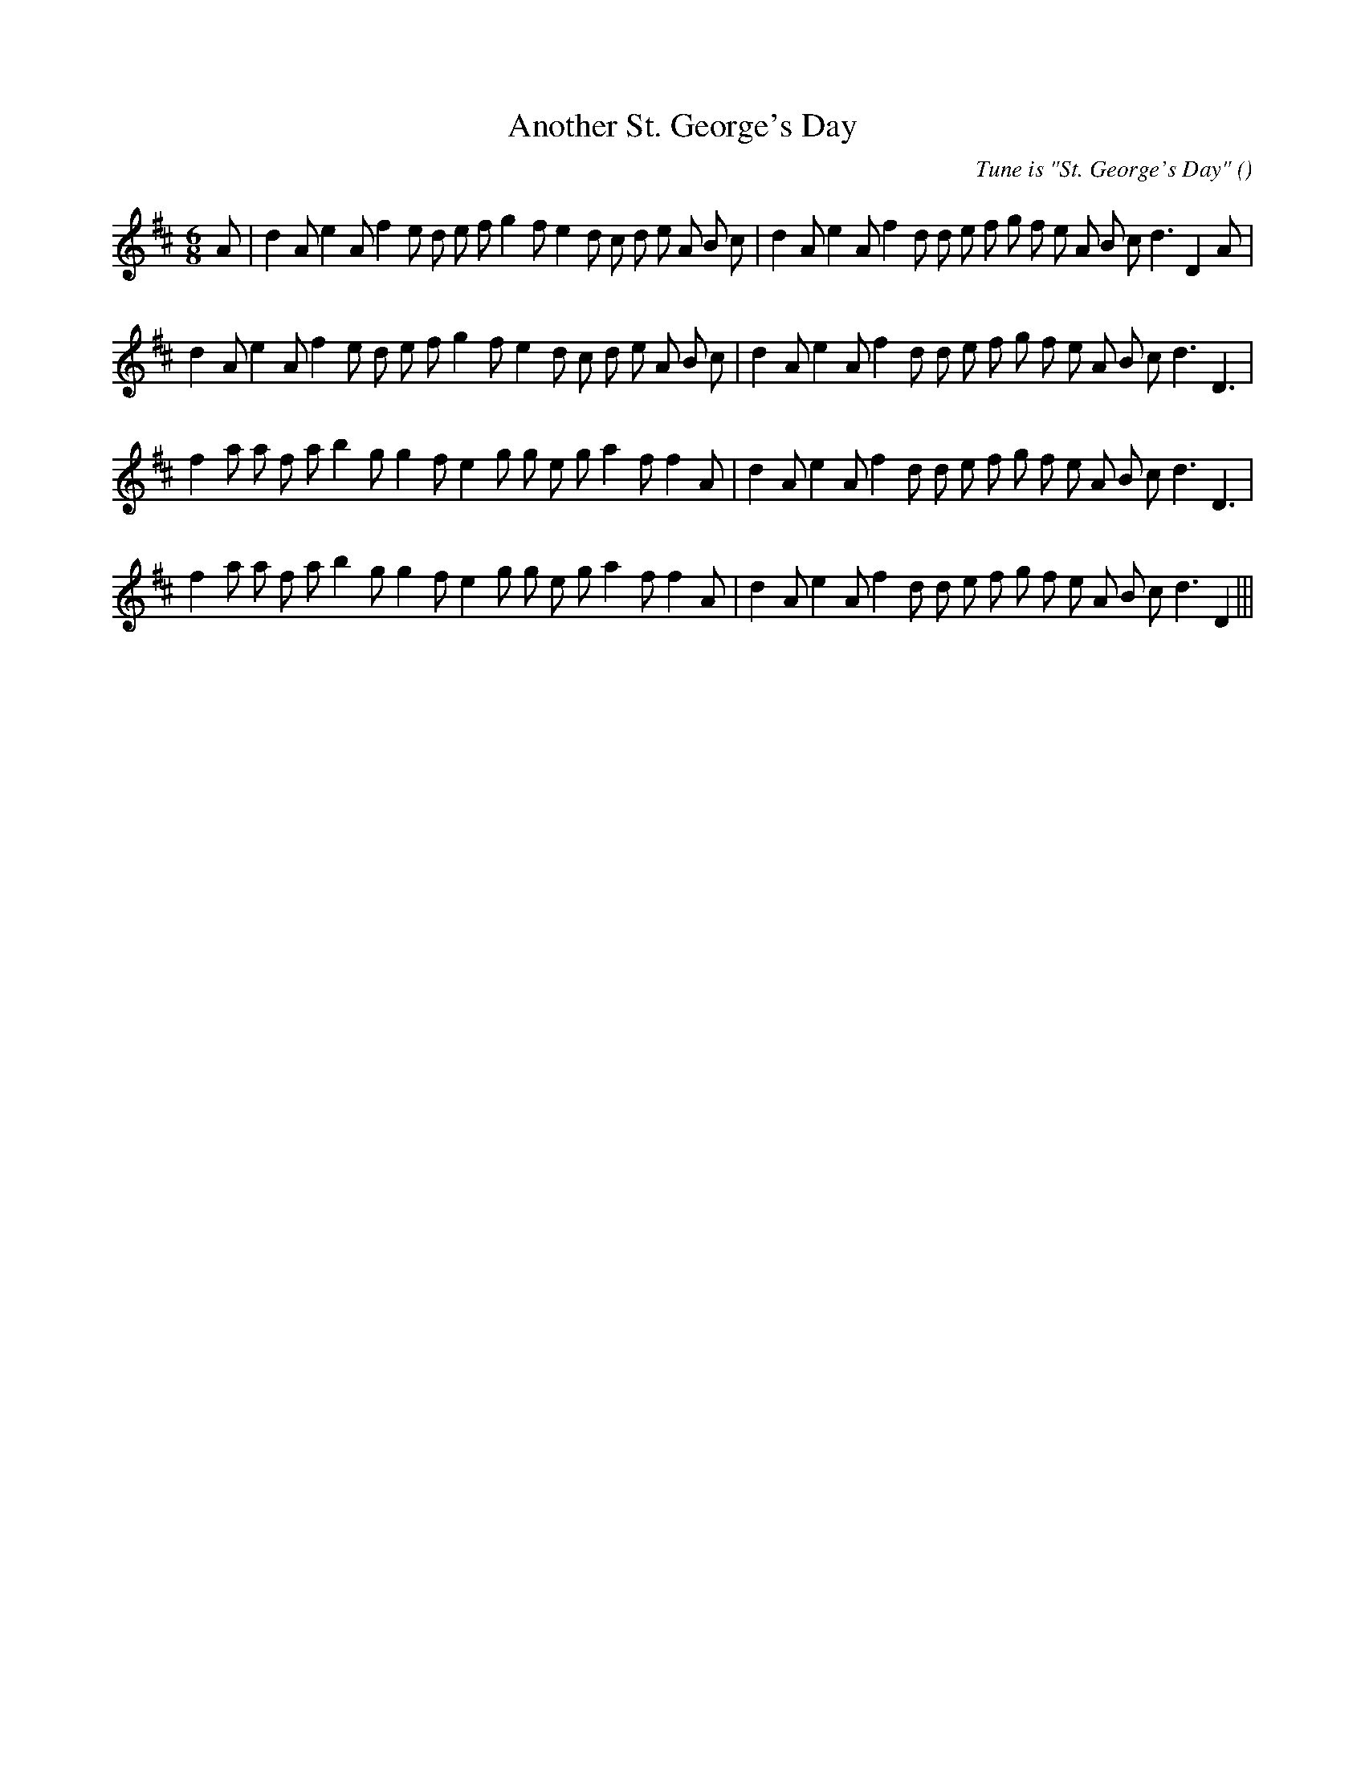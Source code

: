 X:1
T: Another St. George's Day
N:
C:Tune is "St. George's Day"
S:
A:
O:
R:
M:6/8
K:D
I:speed 150
%W:  A1
% voice 1 (1 lines, 38 notes)
K:D
M:6/8
L:1/16
A2 |d4 A2 e4 A2 f4 e2 d2 e2 f2 g4 f2 e4 d2 c2 d2 e2 A2 B2 c2 |d4 A2 e4 A2 f4 d2 d2 e2 f2 g2 f2 e2 A2 B2 c2 d6 D4 A2 |
%W: A2
% voice 1 (1 lines, 36 notes)
d4 A2 e4 A2 f4 e2 d2 e2 f2 g4 f2 e4 d2 c2 d2 e2 A2 B2 c2 |d4 A2 e4 A2 f4 d2 d2 e2 f2 g2 f2 e2 A2 B2 c2 d6 D6 |
%W: B1
% voice 1 (1 lines, 35 notes)
f4 a2 a2 f2 a2 b4 g2 g4 f2 e4 g2 g2 e2 g2 a4 f2 f4 A2 |d4 A2 e4 A2 f4 d2 d2 e2 f2 g2 f2 e2 A2 B2 c2 d6 D6 |
%W: B2
% voice 1 (1 lines, 35 notes)
f4 a2 a2 f2 a2 b4 g2 g4 f2 e4 g2 g2 e2 g2 a4 f2 f4 A2 |d4 A2 e4 A2 f4 d2 d2 e2 f2 g2 f2 e2 A2 B2 c2 d6 D4 |||
